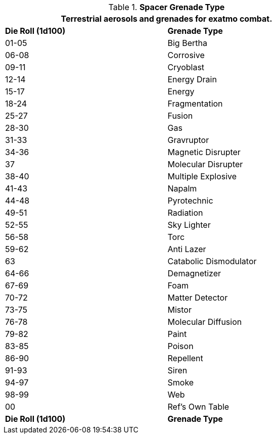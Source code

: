 // Table 52.16.4 Spacer Grenade Type
.*Spacer Grenade Type*
[width="75%",cols="^,<",frame="all", stripes="even"]
|===
2+<|Terrestrial aerosols and grenades for exatmo combat. 

s|Die Roll (1d100)

s|Grenade Type

|01-05
|Big Bertha

|06-08
|Corrosive

|09-11
|Cryoblast

|12-14
|Energy Drain

|15-17
|Energy

|18-24
|Fragmentation 

|25-27
|Fusion

|28-30
|Gas

|31-33
|Gravruptor

|34-36
|Magnetic Disrupter

|37
|Molecular Disrupter

|38-40
|Multiple Explosive

|41-43
|Napalm

|44-48
|Pyrotechnic

|49-51
|Radiation

|52-55
|Sky Lighter

|56-58
|Torc

|59-62
|Anti Lazer

|63
|Catabolic Dismodulator

|64-66
|Demagnetizer

|67-69
|Foam

|70-72
|Matter Detector

|73-75
|Mistor

|76-78
|Molecular Diffusion

|79-82
|Paint

|83-85
|Poison

|86-90
|Repellent

|91-93
|Siren

|94-97
|Smoke

|98-99
|Web

|00
|Ref's Own Table

s|Die Roll (1d100)
s|Grenade Type

|===
